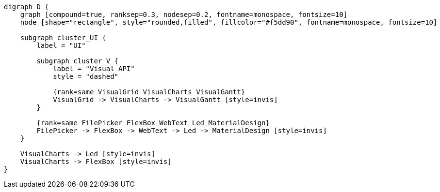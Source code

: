 
[.text-center]
[graphviz, webfx-extras-light, format=svg]
----
digraph D {
    graph [compound=true, ranksep=0.3, nodesep=0.2, fontname=monospace, fontsize=10]
    node [shape="rectangle", style="rounded,filled", fillcolor="#f5dd90", fontname=monospace, fontsize=10]

    subgraph cluster_UI {
        label = "UI"

        subgraph cluster_V {
            label = "Visual API"
            style = "dashed"

            {rank=same VisualGrid VisualCharts VisualGantt}
            VisualGrid -> VisualCharts -> VisualGantt [style=invis]
        }

        {rank=same FilePicker FlexBox WebText Led MaterialDesign}
        FilePicker -> FlexBox -> WebText -> Led -> MaterialDesign [style=invis]
    }

    VisualCharts -> Led [style=invis]
    VisualCharts -> FlexBox [style=invis]
}
----